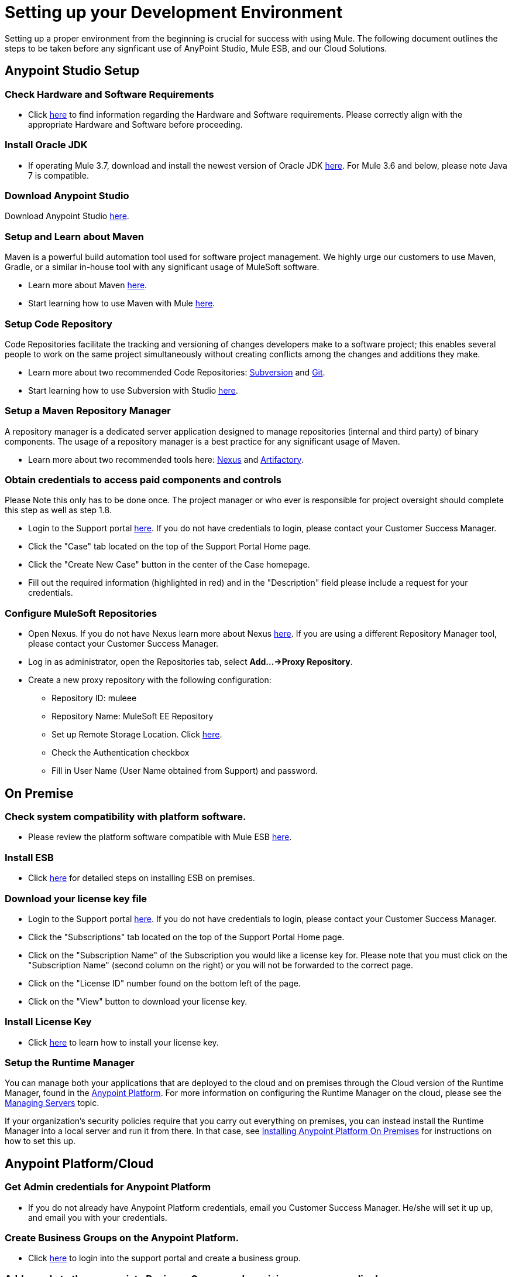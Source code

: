 = Setting up your Development Environment

Setting up a proper environment from the beginning is crucial for success with using Mule. The following document outlines the steps to be taken before any signficant use of AnyPoint Studio, Mule ESB, and our Cloud Solutions.

== Anypoint Studio Setup

=== Check Hardware and Software Requirements

* Click link:/mule-user-guide/v/3.8-m1/hardware-and-software-requirements[here] to find information regarding the Hardware and Software requirements. Please correctly align with the appropriate Hardware and Software before proceeding.

=== Install Oracle JDK

* If operating Mule 3.7, download and install the newest version of Oracle JDK link:http://www.oracle.com/technetwork/java/javase/downloads/index.html[here].
For Mule 3.6 and below, please note Java 7 is compatible.

=== Download Anypoint Studio

Download Anypoint Studio link:https://www.mulesoft.com/platform/studio[here].

=== Setup and Learn about Maven

Maven is a powerful build automation tool used for software project management. We highly urge our customers to use Maven, Gradle, or a similar in-house tool with any significant usage of MuleSoft software.

* Learn more about Maven http://maven.apache.org/guides/getting-started/[here].

* Start learning how to use Maven with Mule link:/mule-user-guide/v/3.8-m1/maven-support-in-anypoint-studio[here].

=== Setup Code Repository

Code Repositories facilitate the tracking and versioning of changes developers make to a software project; this enables several people to work on the same project simultaneously without creating conflicts among the changes and additions they make.

* Learn more about two recommended Code Repositories: link:http://subversion.apache.org/[Subversion] and link:http://git-scm.com/[Git].

* Start learning how to use Subversion with Studio link:/mule-user-guide/v/3.8-m1/using-subversion-with-studio[here].

=== Setup a Maven Repository Manager

A repository manager is a dedicated server application designed to manage repositories (internal and third party) of binary components. The usage of a repository manager is a best practice for any significant usage of Maven.

* Learn more about two recommended tools here: link:http://www.sonatype.org/nexus/downloads/[Nexus] and link:http://www.jfrog.com/open-source/[Artifactory].

=== Obtain credentials to access paid components and controls

Please Note this only has to be done once. The project manager or who ever is responsible for project oversight should complete this step as well as step 1.8.

* Login to the Support portal link:https://www.mulesoft.com/support-login[here]. If you do not have credentials to login, please contact your Customer Success Manager.

* Click the "Case" tab located on the top of the Support Portal Home page.

* Click the "Create New Case" button in the center of the Case homepage.

* Fill out the required information (highlighted in red) and in the "Description" field please include a request for your credentials.

=== Configure MuleSoft Repositories

* Open Nexus. If you do not have Nexus learn more about Nexus link:http://www.sonatype.org/nexus/downloads/[here]. If you are using a different Repository Manager tool, please contact your Customer Success Manager.

* Log in as administrator, open the Repositories tab, select *Add…->Proxy Repository*.

* Create a new proxy repository with the following configuration:

** Repository ID: muleee

** Repository Name: MuleSoft EE Repository

** Set up Remote Storage Location. Click link:https://repository.mulesoft.org/nexus-ee/content/repositories/releases-ee/[here].

** Check the Authentication checkbox

** Fill in User Name (User Name obtained from Support) and password.

== On Premise

=== Check system compatibility with platform software.

* Please review the platform software compatible with Mule ESB link:/mule-user-guide/v/3.8-m1/compatibility[here].

=== Install ESB

* Click link:/mule-user-guide/v/3.8-m1/downloading-and-starting-mule-esb[here] for detailed steps on installing ESB on premises.

=== Download your license key file

* Login to the Support portal link:https://www.mulesoft.com/support-login[here]. If you do not have credentials to login, please contact your Customer Success Manager.

* Click the "Subscriptions" tab located on the top of the Support Portal Home page.

* Click on the "Subscription Name" of the Subscription you would like a license key for. Please note that you must click on the "Subscription Name" (second column on the right) or you will not be forwarded to the correct page.

* Click on the "License ID" number found on the bottom left of the page.

* Click on the "View" button to download your license key.

=== Install License Key

* Click link:/mule-user-guide/v/3.8-m1/installing-an-enterprise-license[here] to learn how to install your license key.

=== Setup the Runtime Manager

You can manage both your applications that are deployed to the cloud and on premises through the Cloud version of the Runtime Manager, found in the link:anypoint.mulesoft.com[Anypoint Platform]. For more information on configuring the Runtime Manager on the cloud, please see the link:/runtime-manager/managing-servers[Managing Servers] topic.

If your organization's security policies require that you carry out everything on premises, you can instead install the Runtime Manager into a local server and run it from there. In that case, see link:/anypoint-platform-on-premises/installing-anypoint-on-premises[Installing Anypoint Platform On Premises] for instructions on how to set this up.

== Anypoint Platform/Cloud

=== Get Admin credentials for Anypoint Platform

* If you do not already have Anypoint Platform credentials, email you Customer Success Manager. He/she will set it up up, and email you with your credentials.

=== Create Business Groups on the Anypoint Platform.

* Click link:https://anypoint.mulesoft.com/#/signin[here] to login into the support portal and create a business group.

=== Add people to the appropriate Business Groups and provision access accordingly.

* Click link:https://anypoint.mulesoft.com/#/signin[here] to login into the support portal and add people to business groups.

=== Create Different Environments on Anypoint Platform

* Click link:https://anypoint.mulesoft.com/#/signin[here] to login into the support portal and create different environments.

=== Setup the Runtime Manager

* It is ready to use! Click link:/runtime-manager/[[here] to learn how to begin using the Runtime Manager!

=== Use the Platform

* Now that you have an account and are all set up, you are ready to create, build, run, manage, and enhance the experience of using your APIs and cloud based integrations through the platform.

== Frequently Asked Questions

=== Does Studio Require any license keys?

No. Studio does not require any customer specific license keys. Just download Studio link:https://www.mulesoft.com/platform/studio[here] and start learning how to use it link:/mule-fundamentals/v/3.8-m1/anypoint-studio-essentials[here].

=== How many additional users can I add to an account?

Each account is different. Depending on the Customer's Use Case and their needs we provide access to varying numbers of users. Please contact your Customer Success Manager for inquires with regards to the number of users you can add to your account.

=== How do I access the Support Portal?

Login to the Support portal link:https://www.mulesoft.com/support-login[here]. If you do not have credentials to login, please contact your Customer Success Manager.

=== How do I file a support ticket within the Support Portal?

1. Login to the Support portal link:https://www.mulesoft.com/support-login[here]. If you do not have credentials to login, please contact your Customer Success Manager.

2. Click the "Case" tab located on the top of the Support Portal Home page.

3. Click the "Create New Case" button in the center of the Case homepage.

4. Fill out the required information (highlighted in red). Our support team will respond soon.

=== Do you need to configure servers with Anypoint Studio?

No, Anypoint Studio runs as an indepedent application on your machine and it does not need to be configured with any servers.

=== Where do I find my license key?

1. Login to the Support portal link:https://www.mulesoft.com/support-login[here]. If you do not have credentials to login, please contact your Customer Success Manager.

2. Click the "Subscriptions" tab located on the top of the Support Portal Home page.

3. Click on the "Subscription Name" of the Subscription you would like a license key for. Please note that you must click on the "Subscription Name" (second column on the right) or you will not be forwarded to the correct page.

4. Click on the "License ID" number found on the bottom left of the page.

5. Click on the "View" button to download your license key.

=== What happens when my license key expires?

MuleSoft operates an annual subscription model. Every year in order to continue to utilize MuleSoft, you will need to renew your account. Your Customer Success Manager will reach out with regards to renewal during their regular cadence with you. However, if you are ever interested in discussing renewal beforehand, please do not hesitate to reach out to your Customer Success Manager.

== See Also

* link:/mule-fundamentals/v/3.8-m1/anypoint-platform-primer[Anypoint Platform Primer]
* link:/mule-fundamentals/v/3.8-m1/begin-with-the-basics[Begin with the Basics]
* link:/mule-fundamentals/v/3.8-m1/build-a-hello-world-application[Build a Hello World Application]
